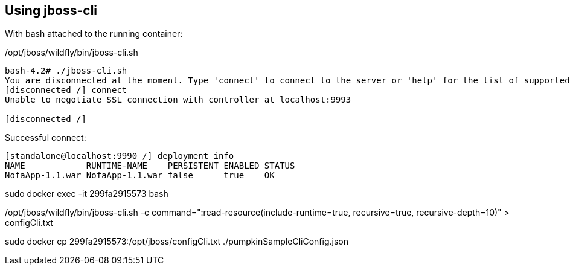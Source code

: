 
== Using jboss-cli

With bash attached to the running container:

/opt/jboss/wildfly/bin/jboss-cli.sh

----
bash-4.2# ./jboss-cli.sh
You are disconnected at the moment. Type 'connect' to connect to the server or 'help' for the list of supported commands.
[disconnected /] connect
Unable to negotiate SSL connection with controller at localhost:9993

[disconnected /]
----

Successful connect:

----

[standalone@localhost:9990 /] deployment info
NAME            RUNTIME-NAME    PERSISTENT ENABLED STATUS
NofaApp-1.1.war NofaApp-1.1.war false      true    OK


----

sudo docker exec -it  299fa2915573 bash

/opt/jboss/wildfly/bin/jboss-cli.sh -c command=":read-resource(include-runtime=true, recursive=true, recursive-depth=10)" > configCli.txt

sudo docker cp 299fa2915573:/opt/jboss/configCli.txt  ./pumpkinSampleCliConfig.json